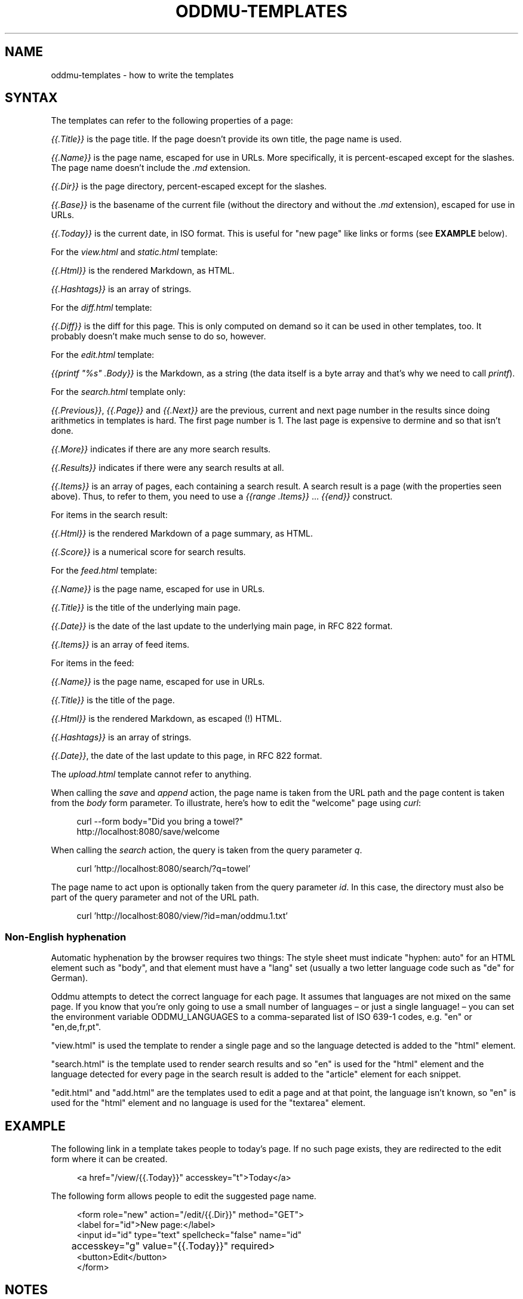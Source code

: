 .\" Generated by scdoc 1.11.2
.\" Complete documentation for this program is not available as a GNU info page
.ie \n(.g .ds Aq \(aq
.el       .ds Aq '
.nh
.ad l
.\" Begin generated content:
.TH "ODDMU-TEMPLATES" "5" "2024-02-06" "File Formats Manual"
.PP
.SH NAME
.PP
oddmu-templates - how to write the templates
.PP
.SH SYNTAX
.PP
The templates can refer to the following properties of a page:
.PP
\fI{{.\&Title}}\fR is the page title.\& If the page doesn'\&t provide its own title, the
page name is used.\&
.PP
\fI{{.\&Name}}\fR is the page name, escaped for use in URLs.\& More specifically, it is
percent-escaped except for the slashes.\& The page name doesn'\&t include the \fI.\&md\fR
extension.\&
.PP
\fI{{.\&Dir}}\fR is the page directory, percent-escaped except for the slashes.\&
.PP
\fI{{.\&Base}}\fR is the basename of the current file (without the directory and
without the \fI.\&md\fR extension), escaped for use in URLs.\&
.PP
\fI{{.\&Today}}\fR is the current date, in ISO format.\& This is useful for "new page"
like links or forms (see \fBEXAMPLE\fR below).\&
.PP
For the \fIview.\&html\fR and \fIstatic.\&html\fR template:
.PP
\fI{{.\&Html}}\fR is the rendered Markdown, as HTML.\&
.PP
\fI{{.\&Hashtags}}\fR is an array of strings.\&
.PP
For the \fIdiff.\&html\fR template:
.PP
\fI{{.\&Diff}}\fR is the diff for this page.\& This is only computed on demand so it can
be used in other templates, too.\& It probably doesn'\&t make much sense to do so,
however.\&
.PP
For the \fIedit.\&html\fR template:
.PP
\fI{{printf "%s" .\&Body}}\fR is the Markdown, as a string (the data itself is a byte
array and that'\&s why we need to call \fIprintf\fR).\&
.PP
For the \fIsearch.\&html\fR template only:
.PP
\fI{{.\&Previous}}\fR, \fI{{.\&Page}}\fR and \fI{{.\&Next}}\fR are the previous, current and next
page number in the results since doing arithmetics in templates is hard.\& The
first page number is 1.\& The last page is expensive to dermine and so that isn'\&t
done.\&
.PP
\fI{{.\&More}}\fR indicates if there are any more search results.\&
.PP
\fI{{.\&Results}}\fR indicates if there were any search results at all.\&
.PP
\fI{{.\&Items}}\fR is an array of pages, each containing a search result.\& A search
result is a page (with the properties seen above).\& Thus, to refer to them, you
need to use a \fI{{range .\&Items}}\fR … \fI{{end}}\fR construct.\&
.PP
For items in the search result:
.PP
\fI{{.\&Html}}\fR is the rendered Markdown of a page summary, as HTML.\&
.PP
\fI{{.\&Score}}\fR is a numerical score for search results.\&
.PP
For the \fIfeed.\&html\fR template:
.PP
\fI{{.\&Name}}\fR is the page name, escaped for use in URLs.\&
.PP
\fI{{.\&Title}}\fR is the title of the underlying main page.\&
.PP
\fI{{.\&Date}}\fR is the date of the last update to the underlying main page, in RFC
822 format.\&
.PP
\fI{{.\&Items}}\fR is an array of feed items.\&
.PP
For items in the feed:
.PP
\fI{{.\&Name}}\fR is the page name, escaped for use in URLs.\&
.PP
\fI{{.\&Title}}\fR is the title of the page.\&
.PP
\fI{{.\&Html}}\fR is the rendered Markdown, as escaped (!\&) HTML.\&
.PP
\fI{{.\&Hashtags}}\fR is an array of strings.\&
.PP
\fI{{.\&Date}}\fR, the date of the last update to this page, in RFC 822 format.\&
.PP
The \fIupload.\&html\fR template cannot refer to anything.\&
.PP
When calling the \fIsave\fR and \fIappend\fR action, the page name is taken from the URL
path and the page content is taken from the \fIbody\fR form parameter.\& To
illustrate, here'\&s how to edit the "welcome" page using \fIcurl\fR:
.PP
.nf
.RS 4
curl --form body="Did you bring a towel?" 
  http://localhost:8080/save/welcome
.fi
.RE
.PP
When calling the \fIsearch\fR action, the query is taken from the query parameter \fIq\fR.\&
.PP
.nf
.RS 4
curl \&'http://localhost:8080/search/?q=towel\&'
.fi
.RE
.PP
The page name to act upon is optionally taken from the query parameter \fIid\fR.\& In
this case, the directory must also be part of the query parameter and not of the
URL path.\&
.PP
.nf
.RS 4
curl \&'http://localhost:8080/view/?id=man/oddmu\&.1\&.txt\&'
.fi
.RE
.PP
.SS Non-English hyphenation
.PP
Automatic hyphenation by the browser requires two things: The style sheet must
indicate "hyphen: auto" for an HTML element such as "body", and that element
must have a "lang" set (usually a two letter language code such as "de" for
German).\&
.PP
Oddmu attempts to detect the correct language for each page.\& It assumes that
languages are not mixed on the same page.\& If you know that you'\&re only going to
use a small number of languages – or just a single language!\& – you can set the
environment variable ODDMU_LANGUAGES to a comma-separated list of ISO 639-1
codes, e.\&g.\& "en" or "en,de,fr,pt".\&
.PP
"view.\&html" is used the template to render a single page and so the language
detected is added to the "html" element.\&
.PP
"search.\&html" is the template used to render search results and so "en" is used
for the "html" element and the language detected for every page in the search
result is added to the "article" element for each snippet.\&
.PP
"edit.\&html" and "add.\&html" are the templates used to edit a page and at that
point, the language isn'\&t known, so "en" is used for the "html" element and no
language is used for the "textarea" element.\&
.PP
.SH EXAMPLE
.PP
The following link in a template takes people to today'\&s page.\& If no such page
exists, they are redirected to the edit form where it can be created.\&
.PP
.nf
.RS 4
<a href="/view/{{\&.Today}}" accesskey="t">Today</a>
.fi
.RE
.PP
The following form allows people to edit the suggested page name.\&
.PP
.nf
.RS 4
<form role="new" action="/edit/{{\&.Dir}}" method="GET">
  <label for="id">New page:</label>
  <input id="id" type="text" spellcheck="false" name="id"
	  accesskey="g" value="{{\&.Today}}" required>
  <button>Edit</button>
</form>
.fi
.RE
.PP
.SH NOTES
.PP
The templates are always used as-is, irrespective of the current directory.\&
Therefore, a link to a specific page must be \fIabsolute\fR or it'\&ll point to a
different page depending on the current directory.\&
.PP
Consider the link to "/view/index".\& No matter what page a visitor is looking,
this takes visitors to the top "index" page.\& If the link points to "index"
instead, it takes a visitor to the "index" page of the current directory.\& In
this case, a visitor looking at "/view/projects/wiki" following a link to
"index" ends up on "/view/projects/index", not on "/view/index".\&
.PP
It'\&s up to you to decide what'\&s best for your site, of course.\&
.PP
Templates can be changed by uploading new copies of the template files.\&
.PP
Subdirectories can have their own copies of template files.\& One example use for
this is that they can point to a different CSS file.\&
.PP
.SH SEE ALSO
.PP
\fIoddmu\fR(1)
.PP
"Structuring the web with HTML"
https://developer.\&mozilla.\&org/en-US/docs/Learn/HTML
.PP
"Learn to style HTML using CSS"
https://developer.\&mozilla.\&org/en-US/docs/Learn/CSS
.PP
The "text/template" library explains how to write templates from a programmer
perspective.\& https://pkg.\&go.\&dev/text/template
.PP
The "html/template" library explains how the templates are made more secure in a
HTML context.\& https://pkg.\&go.\&dev/html/template
.PP
"Lingua" is the library used to detect languages.\&
https://github.\&com/pemistahl/lingua-go
.PP
.SH AUTHORS
.PP
Maintained by Alex Schroeder <alex@gnu.\&org>.\&
